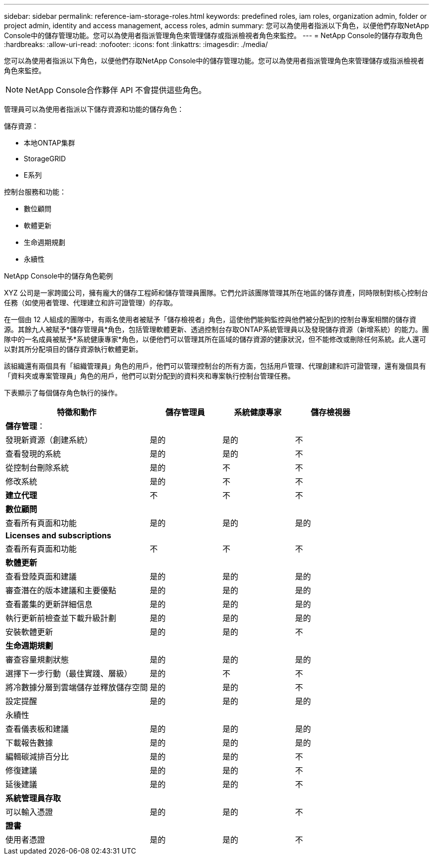 ---
sidebar: sidebar 
permalink: reference-iam-storage-roles.html 
keywords: predefined roles, iam roles, organization admin, folder or project admin, identity and access management, access roles, admin 
summary: 您可以為使用者指派以下角色，以便他們存取NetApp Console中的儲存管理功能。您可以為使用者指派管理角色來管理儲存或指派檢視者角色來監控。 
---
= NetApp Console的儲存存取角色
:hardbreaks:
:allow-uri-read: 
:nofooter: 
:icons: font
:linkattrs: 
:imagesdir: ./media/


[role="lead"]
您可以為使用者指派以下角色，以便他們存取NetApp Console中的儲存管理功能。您可以為使用者指派管理角色來管理儲存或指派檢視者角色來監控。


NOTE: NetApp Console合作夥伴 API 不會提供這些角色。

管理員可以為使用者指派以下儲存資源和功能的儲存角色：

儲存資源：

* 本地ONTAP集群
* StorageGRID
* E系列


控制台服務和功能：

* 數位顧問
* 軟體更新
* 生命週期規劃
* 永續性


.NetApp Console中的儲存角色範例
XYZ 公司是一家跨國公司，擁有龐大的儲存工程師和儲存管理員團隊。它們允許該團隊管理其所在地區的儲存資產，同時限制對核心控制台任務（如使用者管理、代理建立和許可證管理）的存取。

在一個由 12 人組成的團隊中，有兩名使用者被賦予「儲存檢視者」角色，這使他們能夠監控與他們被分配到的控制台專案相關的儲存資源。其餘九人被賦予*儲存管理員*角色，包括管理軟體更新、透過控制台存取ONTAP系統管理員以及發現儲存資源（新增系統）的能力。團隊中的一名成員被賦予*系統健康專家*角色，以便他們可以管理其所在區域的儲存資源的健康狀況，但不能修改或刪除任何系統。此人還可以對其所分配項目的儲存資源執行軟體更新。

該組織還有兩個具有「組織管理員」角色的用戶，他們可以管理控制台的所有方面，包括用戶管理、代理創建和許可證管理，還有幾個具有「資料夾或專案管理員」角色的用戶，他們可以對分配到的資料夾和專案執行控制台管理任務。

下表顯示了每個儲存角色執行的操作。

[cols="40,20a,20a,20a"]
|===
| 特徵和動作 | 儲存管理員 | 系統健康專家 | 儲存檢視器 


4+| *儲存管理*： 


| 發現新資源（創建系統）  a| 
是的
 a| 
是的
 a| 
不



| 查看發現的系統  a| 
是的
 a| 
是的
 a| 
不



| 從控制台刪除系統  a| 
是的
 a| 
不
 a| 
不



| 修改系統  a| 
是的
 a| 
不
 a| 
不



| *建立代理*  a| 
不
 a| 
不
 a| 
不



4+| *數位顧問* 


| 查看所有頁面和功能  a| 
是的
 a| 
是的
 a| 
是的



4+| *Licenses and subscriptions* 


| 查看所有頁面和功能  a| 
不
 a| 
不
 a| 
不



4+| *軟體更新* 


| 查看登陸頁面和建議  a| 
是的
 a| 
是的
 a| 
是的



| 審查潛在的版本建議和主要優點  a| 
是的
 a| 
是的
 a| 
是的



| 查看叢集的更新詳細信息  a| 
是的
 a| 
是的
 a| 
是的



| 執行更新前檢查並下載升級計劃  a| 
是的
 a| 
是的
 a| 
是的



| 安裝軟體更新  a| 
是的
 a| 
是的
 a| 
不



4+| *生命週期規劃* 


| 審查容量規劃狀態  a| 
是的
 a| 
是的
 a| 
是的



| 選擇下一步行動（最佳實踐、層級）  a| 
是的
 a| 
不
 a| 
不



| 將冷數據分層到雲端儲存並釋放儲存空間  a| 
是的
 a| 
是的
 a| 
不



| 設定提醒  a| 
是的
 a| 
是的
 a| 
是的



4+| 永續性 


| 查看儀表板和建議  a| 
是的
 a| 
是的
 a| 
是的



| 下載報告數據  a| 
是的
 a| 
是的
 a| 
是的



| 編輯碳減排百分比  a| 
是的
 a| 
是的
 a| 
不



| 修復建議  a| 
是的
 a| 
是的
 a| 
不



| 延後建議  a| 
是的
 a| 
是的
 a| 
不



4+| *系統管理員存取* 


| 可以輸入憑證  a| 
是的
 a| 
是的
 a| 
不



4+| *證書* 


| 使用者憑證  a| 
是的
 a| 
是的
 a| 
不

|===